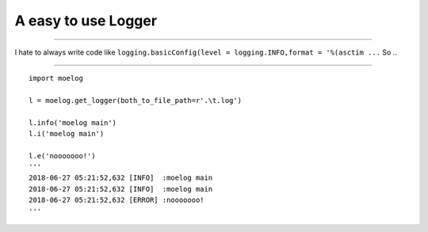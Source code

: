 A easy to use Logger
====================

--------------

I hate to always write code like
``logging.basicConfig(level = logging.INFO,format = '%(asctim ...`` So
..

--------------

::

   import moelog

   l = moelog.get_logger(both_to_file_path=r'.\t.log')

   l.info('moelog main')
   l.i('moelog main')

   l.e('nooooooo!')
   '''
   2018-06-27 05:21:52,632 [INFO]  :moelog main
   2018-06-27 05:21:52,632 [INFO]  :moelog main
   2018-06-27 05:21:52,632 [ERROR] :nooooooo!
   '''
